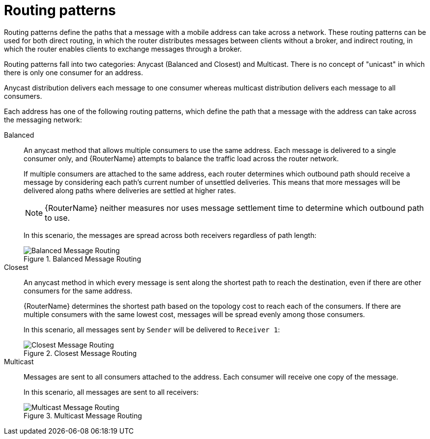 ////
Licensed to the Apache Software Foundation (ASF) under one
or more contributor license agreements.  See the NOTICE file
distributed with this work for additional information
regarding copyright ownership.  The ASF licenses this file
to you under the Apache License, Version 2.0 (the
"License"); you may not use this file except in compliance
with the License.  You may obtain a copy of the License at

  http://www.apache.org/licenses/LICENSE-2.0

Unless required by applicable law or agreed to in writing,
software distributed under the License is distributed on an
"AS IS" BASIS, WITHOUT WARRANTIES OR CONDITIONS OF ANY
KIND, either express or implied.  See the License for the
specific language governing permissions and limitations
under the License
////

// This assembly is included in the following assemblies:
//
// understanding-message-routing.adoc

[id='routing-patterns-message-routing-{context}']
= Routing patterns

Routing patterns define the paths that a message with a mobile address
can take across a network. These routing patterns can be used for both
direct routing, in which the router distributes messages between
clients without a broker, and indirect routing, in which the router
enables clients to exchange messages through a broker.

Routing patterns fall into two categories: Anycast
(Balanced and Closest) and Multicast. There is no concept of
"unicast" in which there is only one consumer for an address.

Anycast distribution delivers each message to one consumer whereas
multicast distribution delivers each message to all consumers.

Each address has one of the following routing patterns, which define the path that a message with the address can take across the messaging network:

Balanced:: An anycast method that allows multiple consumers to use the same address. Each message is delivered to a single consumer only, and {RouterName} attempts to balance the traffic load across the router network.
+
--
If multiple consumers are attached to the same address, each router determines which outbound path should receive a message by considering each path's current number of unsettled deliveries. This means that more messages will be delivered along paths where deliveries are settled at higher rates.

[NOTE]
====
{RouterName} neither measures nor uses message settlement time to determine which outbound path to use.
====

In this scenario, the messages are spread across both receivers regardless of path length:

.Balanced Message Routing
image::balanced-routing.png[Balanced Message Routing, align="center"]
--

Closest:: An anycast method in which every message is sent along the shortest path to reach the destination, even if there are other consumers for the same address.
+
{RouterName} determines the shortest path based on the topology cost to reach each of the consumers. If there are multiple consumers with the same lowest cost, messages will be spread evenly among those consumers.
+
In this scenario, all messages sent by `Sender` will be delivered to `Receiver 1`:
+
.Closest Message Routing
image::closest-routing.png[Closest Message Routing, align="center"]

Multicast:: Messages are sent to all consumers attached to the address. Each consumer will receive one copy of the message.
+
In this scenario, all messages are sent to all receivers:
+
.Multicast Message Routing
image::multicast-routing.png[Multicast Message Routing, align="center"]
